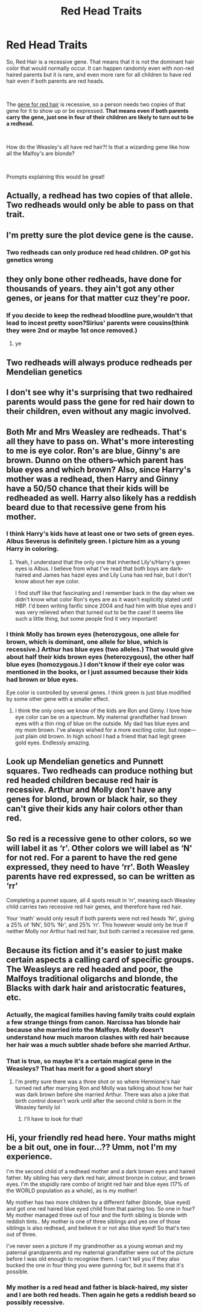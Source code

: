 #+TITLE: Red Head Traits

* Red Head Traits
:PROPERTIES:
:Author: allienne
:Score: 6
:DateUnix: 1552662193.0
:DateShort: 2019-Mar-15
:FlairText: Prompt
:END:
So, Red Hair is a recessive gene. That means that it is not the dominant hair color that would normally occur. It can happen randomly even with non-red haired parents but it is rare, and even more rare for all children to have red hair even if both parents are red heads.

​

The [[https://www.livescience.com/4681-neanderthals-redheads.html][gene for red hair]] is recessive, so a person needs two copies of that gene for it to show up or be expressed. *That means even if both parents carry the gene, just one in four of their children are likely to turn out to be a redhead.*

​

How do the Weasley's all have red hair?! Is that a wizarding gene like how all the Malfoy's are blonde?

​

Prompts explaining this would be great!


** Actually, a redhead has two copies of that allele. Two redheads would only be able to pass on that trait.
:PROPERTIES:
:Author: flying_shadow
:Score: 32
:DateUnix: 1552669705.0
:DateShort: 2019-Mar-15
:END:


** I'm pretty sure the plot device gene is the cause.
:PROPERTIES:
:Author: PetrificusSomewhatus
:Score: 23
:DateUnix: 1552663519.0
:DateShort: 2019-Mar-15
:END:

*** Two redheads can only produce red head children. OP got his genetics wrong
:PROPERTIES:
:Author: KingPyroMage
:Score: 8
:DateUnix: 1552696744.0
:DateShort: 2019-Mar-16
:END:


** they only bone other redheads, have done for thousands of years. they ain't got any other genes, or jeans for that matter cuz they're poor.
:PROPERTIES:
:Author: Daemon-Blackbrier
:Score: 16
:DateUnix: 1552663244.0
:DateShort: 2019-Mar-15
:END:

*** If you decide to keep the redhead bloodline pure,wouldn't that lead to incest pretty soon?Sirius' parents were cousins(think they were 2nd or maybe 1st once removed.)
:PROPERTIES:
:Score: 1
:DateUnix: 1552677757.0
:DateShort: 2019-Mar-15
:END:

**** ye
:PROPERTIES:
:Author: Daemon-Blackbrier
:Score: 2
:DateUnix: 1552680012.0
:DateShort: 2019-Mar-15
:END:


** Two redheads will always produce redheads per Mendelian genetics
:PROPERTIES:
:Author: benjome
:Score: 28
:DateUnix: 1552667564.0
:DateShort: 2019-Mar-15
:END:


** I don't see why it's surprising that two redhaired parents would pass the gene for red hair down to their children, even without any magic involved.
:PROPERTIES:
:Author: euphoriaspill
:Score: 19
:DateUnix: 1552663302.0
:DateShort: 2019-Mar-15
:END:


** Both Mr and Mrs Weasley are redheads. That's all they have to pass on. What's more interesting to me is eye color. Ron's are blue, Ginny's are brown. Dunno on the others--which parent has blue eyes and which brown? Also, since Harry's mother was a redhead, then Harry and Ginny have a 50/50 chance that their kids will be redheaded as well. Harry also likely has a reddish beard due to that recessive gene from his mother.
:PROPERTIES:
:Author: jenorama_CA
:Score: 12
:DateUnix: 1552678456.0
:DateShort: 2019-Mar-15
:END:

*** I think Harry's kids have at least one or two sets of green eyes. Albus Severus is definitely green. I picture him as a young Harry in coloring.
:PROPERTIES:
:Author: allienne
:Score: 1
:DateUnix: 1552679075.0
:DateShort: 2019-Mar-15
:END:

**** Yeah, I understand that the only one that inherited Lily's/Harry's green eyes is Albus. I believe from what I've read that both boys are dark-haired and James has hazel eyes and Lily Luna has red hair, but I don't know about her eye color.

I find stuff like that fascinating and I remember back in the day when we didn't know what color Ron's eyes are as it wasn't explicitly stated until HBP. I'd been writing fanfic since 2004 and had him with blue eyes and I was very relieved when that turned out to be the case! It seems like such a little thing, but some people find it very important!
:PROPERTIES:
:Author: jenorama_CA
:Score: 1
:DateUnix: 1552680091.0
:DateShort: 2019-Mar-15
:END:


*** I think Molly has brown eyes (heterozygous, one allele for brown, which is dominant, one allele for blue, which is recessive.) Arthur has blue eyes (two alleles.) That would give about half their kids brown eyes (heterozygous), the other half blue eyes (homozygous.) I don't know if their eye color was mentioned in the books, or I just assumed because their kids had brown or blue eyes.

Eye color is controlled by several genes. I think green is just blue modified by some other gene with a smaller effect.
:PROPERTIES:
:Author: MTheLoud
:Score: 1
:DateUnix: 1552690171.0
:DateShort: 2019-Mar-16
:END:

**** I think the only ones we know of the kids are Ron and Ginny. I love how eye color can be on a spectrum. My maternal grandfather had brown eyes with a thin ring of blue on the outside. My dad has blue eyes and my mom brown. I've always wished for a more exciting color, but nope---just plain old brown. In high school I had a friend that had legit green gold eyes. Endlessly amazing.
:PROPERTIES:
:Author: jenorama_CA
:Score: 1
:DateUnix: 1552706049.0
:DateShort: 2019-Mar-16
:END:


** Look up Mendelian genetics and Punnett squares. Two redheads can produce nothing but red headed children because red hair is recessive. Arthur and Molly don't have any genes for blond, brown or black hair, so they can't give their kids any hair colors other than red.
:PROPERTIES:
:Author: MTheLoud
:Score: 5
:DateUnix: 1552689694.0
:DateShort: 2019-Mar-16
:END:


** So red is a recessive gene to other colors, so we will label it as ‘r'. Other colors we will label as ‘N' for not red. For a parent to have the red gene expressed, they need to have ‘rr'. Both Weasley parents have red expressed, so can be written as ‘rr'

Completing a punnet square, all 4 spots result in ‘rr', meaning each Weasley child carries two recessive red hair genes, and therefore have red hair.

Your ‘math' would only result if both parents were not red heads ‘Nr', giving a 25% of ‘NN', 50% ‘Nr', and 25% ‘rr'. This however would only be true if neither Molly nor Arthur had red hair, but both carried a recessive red gene.
:PROPERTIES:
:Author: timeless1991
:Score: 2
:DateUnix: 1552707380.0
:DateShort: 2019-Mar-16
:END:


** Because its fiction and it's easier to just make certain aspects a calling card of specific groups. The Weasleys are red headed and poor, the Malfoys traditional oligarchs and blonde, the Blacks with dark hair and aristocratic features, etc.
:PROPERTIES:
:Author: MindForgedManacle
:Score: 2
:DateUnix: 1552663499.0
:DateShort: 2019-Mar-15
:END:

*** Actually, the magical families having family traits could explain a few strange things from canon. Narcissa has blonde hair because she married into the Malfoys. Molly doesn't understand how much maroon clashes with red hair because her hair was a much subtler shade before she married Arthur.
:PROPERTIES:
:Author: diraniola
:Score: 6
:DateUnix: 1552666128.0
:DateShort: 2019-Mar-15
:END:


*** That is true, so maybe it's a certain magical gene in the Weasleys? That has merit for a good short story!
:PROPERTIES:
:Author: allienne
:Score: 1
:DateUnix: 1552667932.0
:DateShort: 2019-Mar-15
:END:

**** I'm pretty sure there was a three shot or so where Hermione's hair turned red after marrying Ron and Molly was talking about how her hair was dark brown before she married Arthur. There was also a joke that birth control doesn't work until after the second child is born in the Weasley family lol
:PROPERTIES:
:Author: YOB1997
:Score: 5
:DateUnix: 1552669642.0
:DateShort: 2019-Mar-15
:END:

***** I'll have to look for that!
:PROPERTIES:
:Author: allienne
:Score: 1
:DateUnix: 1552670069.0
:DateShort: 2019-Mar-15
:END:


** Hi, your friendly red head here. Your maths might be a bit out, one in four...?? Umm, not I'm my experience.

I'm the second child of a redhead mother and a dark brown eyes and haired father. My sibling has very dark red hair, almost bronze in colour, and brown eyes. I'm the stupidly rare combo of bright red hair and blue eyes (17% of the WORLD population as a whole), as is my mother!

My mother has two more children by a different father (blonde, blue eyed) and got one red haired blue eyed child from that pairing too. So one in four? My mother managed three out of four and the forth sibling is blonde with reddish tints.. My mother is one of three siblings and yes one of those siblings is also redhead, and believe it or not also blue eyed! So that's two out of three.

I've never seen a picture if my grandmother as a young woman and my paternal grandparents and my maternal grandfather were out of the picture before I was old enough to recognise them. I can't tell you if they also bucked the one in four thing you were gunning for, but it seems that it's possible.
:PROPERTIES:
:Author: SB_Oddities
:Score: 2
:DateUnix: 1552680848.0
:DateShort: 2019-Mar-15
:END:

*** My mother is a red head and father is black-haired, my sister and I are both red heads. Then again he gets a reddish beard so possibly recessive.
:PROPERTIES:
:Author: MannOf97
:Score: 1
:DateUnix: 1552683815.0
:DateShort: 2019-Mar-16
:END:
